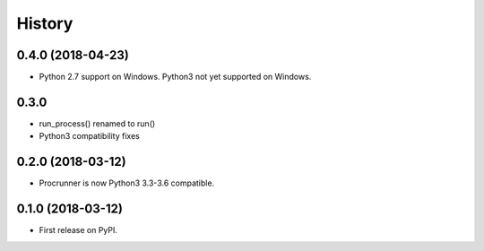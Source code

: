 =======
History
=======

0.4.0 (2018-04-23)
------------------

* Python 2.7 support on Windows. Python3 not yet supported on Windows.

0.3.0
-----

* run_process() renamed to run()
* Python3 compatibility fixes

0.2.0 (2018-03-12)
------------------

* Procrunner is now Python3 3.3-3.6 compatible.

0.1.0 (2018-03-12)
------------------

* First release on PyPI.
